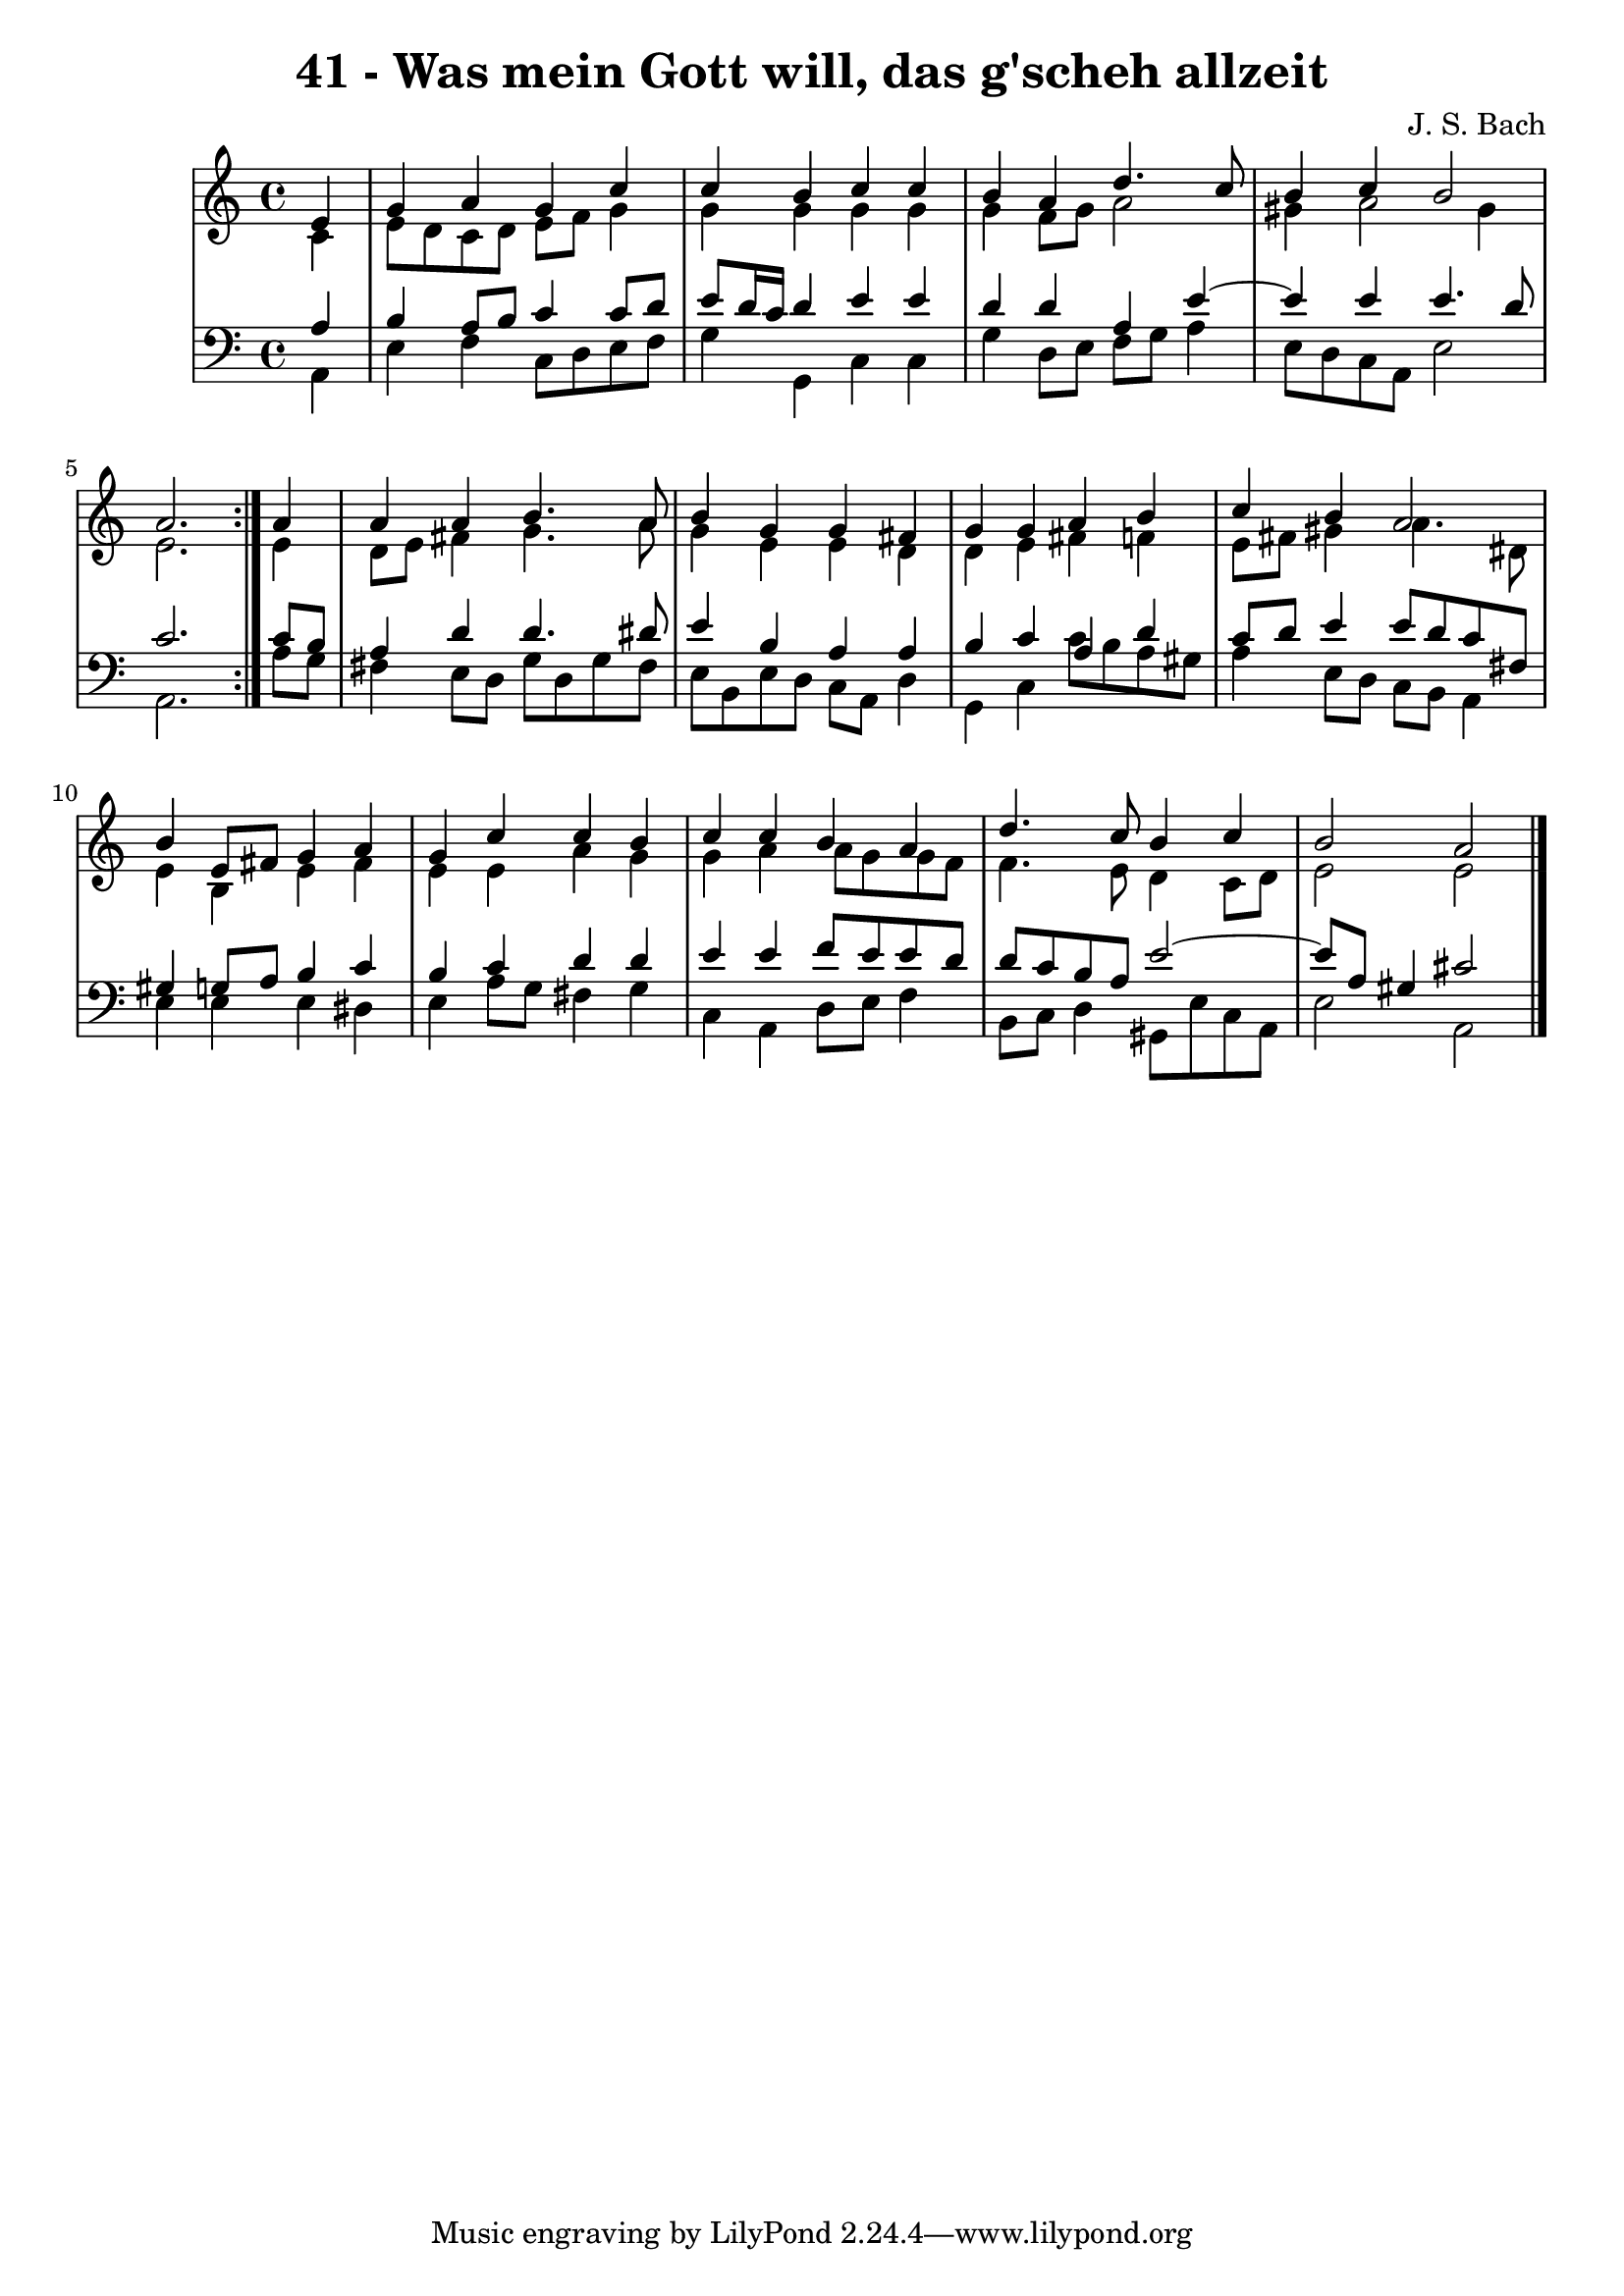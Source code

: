 \version "2.10.33"

\header {
  title = "41 - Was mein Gott will, das g'scheh allzeit"
  composer = "J. S. Bach"
}


global = {
  \time 4/4
  \key a \minor
}


soprano = \relative c' {
  \repeat volta 2 {
    \partial 4 e4 
    g4 a4 g4 c4 
    c4 b4 c4 c4 
    b4 a4 d4. c8 
    b4 c4 b2 
    a2. } a4   %5
  a4 a4 b4. a8 
  b4 g4 g4 fis4 
  g4 g4 a4 b4 
  c4 b4 a2 
  b4 e,8 fis8 g4 a4   %10
  g4 c4 c4 b4 
  c4 c4 b4 a4 
  d4. c8 b4 c4 
  b2 a2 
  
}

alto = \relative c' {
  \repeat volta 2 {
    \partial 4 c4 
    e8 d8 c8 d8 e8 f8 g4 
    g4 g4 g4 g4 
    g4 f8 g8 a2 
    gis4 a2 gis4 
    e2. } e4   %5
  d8 e8 fis4 g4. a8 
  g4 e4 e4 d4 
  d4 e4 fis4 f4 
  e8 fis8 gis4 a4. dis,8 
  e4 b4 e4 fis4   %10
  e4 e4 a4 g4 
  g4 a4 a8 g8 g8 f8 
  f4. e8 d4 c8 d8 
  e2 e2 
  
}

tenor = \relative c' {
  \repeat volta 2 {
    \partial 4 a4 
    b4 a8 b8 c4 c8 d8 
    e8 d16 c16 d4 e4 e4 
    d4 d4 a4 e'4~ 
    e4 e4 e4. d8 
    c2. } c8 b8   %5
  a4 d4 d4. dis8 
  e4 b4 a4 a4 
  b4 c4 a4 d4 
  c8 d8 e4 e8 d8 c8 fis,8 
  gis4 g8 a8 b4 c4   %10
  b4 c4 d4 d4 
  e4 e4 f8 e8 e8 d8 
  d8 c8 b8 a8 e'2~ 
  e8 a,8 gis4 cis2 
  
}

baixo = \relative c {
  \repeat volta 2 {
    \partial 4 a4 
    e'4 f4 c8 d8 e8 f8 
    g4 g,4 c4 c4 
    g'4 d8 e8 f8 g8 a4 
    e8 d8 c8 a8 e'2 
    a,2. } a'8 g8   %5
  fis4 e8 d8 g8 d8 g8 fis8 
  e8 b8 e8 d8 c8 a8 d4 
  g,4 c4 c'8 b8 a8 gis8 
  a4 e8 d8 c8 b8 a4 
  e'4 e4 e4 dis4   %10
  e4 a8 g8 fis4 g4 
  c,4 a4 d8 e8 f4 
  b,8 c8 d4 gis,8 e'8 c8 a8 
  e'2 a,2 
  
}

\score {
  <<
    \new StaffGroup <<
      \override StaffGroup.SystemStartBracket #'style = #'line 
      \new Staff {
        <<
          \global
          \new Voice = "soprano" { \voiceOne \soprano }
          \new Voice = "alto" { \voiceTwo \alto }
        >>
      }
      \new Staff {
        <<
          \global
          \clef "bass"
          \new Voice = "tenor" {\voiceOne \tenor }
          \new Voice = "baixo" { \voiceTwo \baixo \bar "|."}
        >>
      }
    >>
  >>
  \layout {}
  \midi {}
}